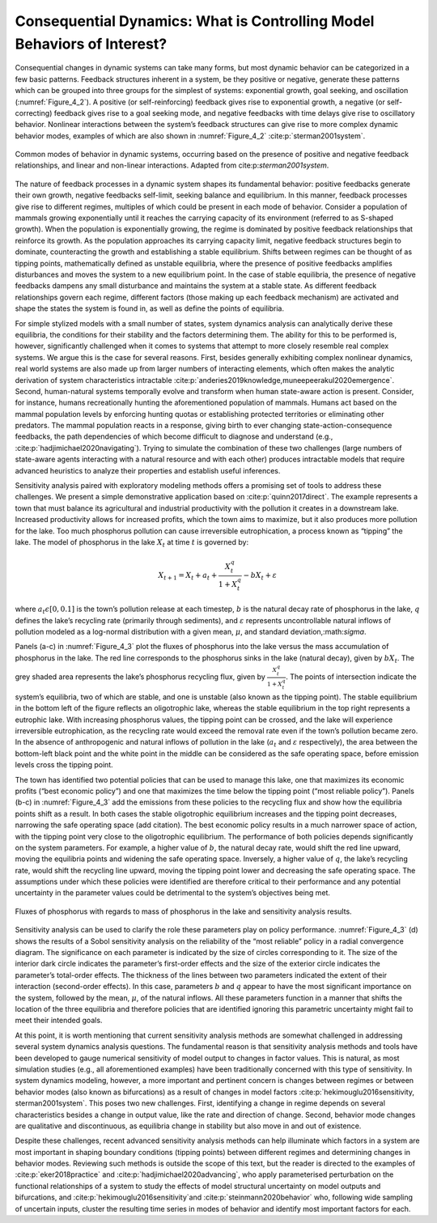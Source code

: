 Consequential Dynamics: What is Controlling Model Behaviors of Interest?
########################################################################

Consequential changes in dynamic systems can take many forms, but most dynamic behavior can be categorized in a few basic patterns. Feedback structures inherent in a system, be they positive or negative, generate these patterns which can be grouped into three groups for the simplest of systems: exponential growth, goal seeking, and oscillation (:numref:`Figure_4_2`). A positive (or self-reinforcing) feedback gives rise to exponential growth, a negative (or self-correcting) feedback gives rise to a goal seeking mode, and negative feedbacks with time delays give rise to oscillatory behavior. Nonlinear interactions between the system’s feedback structures can give rise to more complex dynamic behavior modes, examples of which are also shown in :numref:`Figure_4_2` :cite:p:`sterman2001system`. 

.. _Figure_4_2:
.. figure:: _static/figure11_behavior_modes.png
    :alt: Figure 11.
    :width: 700px
    :align: center

    Common modes of behavior in dynamic systems, occurring based on the presence of positive and negative feedback relationships, and linear and non-linear interactions. Adapted from cite:p:`sterman2001system`. 

The nature of feedback processes in a dynamic system shapes its fundamental behavior: positive feedbacks generate their own growth, negative feedbacks self-limit, seeking balance and equilibrium. In this manner, feedback processes give rise to different regimes, multiples of which could be present in each mode of behavior. Consider a population of mammals growing exponentially until it reaches the carrying capacity of its environment (referred to as S-shaped growth). When the population is exponentially growing, the regime is dominated by positive feedback relationships that reinforce its growth. As the population approaches its carrying capacity limit, negative feedback structures begin to dominate, counteracting the growth and establishing a stable equilibrium. Shifts between regimes can be thought of as tipping points, mathematically defined as unstable equilibria, where the presence of positive feedbacks amplifies disturbances and moves the system to a new equilibrium point. In the case of stable equilibria, the presence of negative feedbacks dampens any small disturbance and maintains the system at a stable state. As different feedback relationships govern each regime, different factors (those making up each feedback mechanism) are activated and shape the states the system is found in, as well as define the points of equilibria.

For simple stylized models with a small number of states, system dynamics analysis can analytically derive these equilibria, the conditions for their stability and the factors determining them. The ability for this to be performed is, however, significantly challenged when it comes to systems that attempt to more closely resemble real complex systems. We argue this is the case for several reasons. First, besides generally exhibiting complex nonlinear dynamics, real world systems are also made up from larger numbers of interacting elements, which often makes the analytic derivation of system characteristics intractable :cite:p:`anderies2019knowledge,muneepeerakul2020emergence`. Second, human-natural systems temporally evolve and transform when human state-aware action is present. Consider, for instance, humans recreationally hunting the aforementioned population of mammals. Humans act based on the mammal population levels by enforcing hunting quotas or establishing protected territories or eliminating other predators. The mammal population reacts in a response, giving birth to ever changing state-action-consequence feedbacks, the path dependencies of which become difficult to diagnose and understand (e.g., :cite:p:`hadjimichael2020navigating`). Trying to simulate the combination of these two challenges (large numbers of state-aware agents interacting with a natural resource and with each other) produces intractable models that require advanced heuristics to analyze their properties and establish useful inferences. 

Sensitivity analysis paired with exploratory modeling methods offers a promising set of tools to address these challenges. We present a simple demonstrative application based on :cite:p:`quinn2017direct`. The example represents a town that must balance its agricultural and industrial productivity with the pollution it creates in a downstream lake. Increased productivity allows for increased profits, which the town aims to maximize, but it also produces more pollution for the lake. Too much phosphorus pollution can cause irreversible eutrophication, a process known as “tipping” the lake. The model of phosphorus in the lake :math:`X_t` at time :math:`t` is governed by:

.. math::

  X_{t+1}= X_{t}+a_{t}+\frac{X_{t}^q} {1+X_{t}^q}-bX_t+\varepsilon

where :math:`a_t\epsilon[0,0.1]` is the town’s pollution release at each timestep, :math:`b` is the natural decay rate of phosphorus in the lake, :math:`q` defines the lake’s recycling rate (primarily through sediments), and :math:`\varepsilon` represents uncontrollable natural inflows of pollution modeled as a log-normal distribution with a given mean, :math:`\mu`, and standard deviation,:math:`\sigma`.

Panels (a-c) in :numref:`Figure_4_3` plot the fluxes of phosphorus into the lake versus the mass accumulation of phosphorus in the lake. The red line corresponds to the phosphorus sinks in the lake (natural decay), given by :math:`bX_t`. The grey shaded area represents the lake’s phosphorus recycling flux, given by :math:`\frac{X_{t}^q} {1+X_{t}^q}`. The points of intersection indicate the system’s equilibria, two of which are stable, and one is unstable (also known as the tipping point). The stable equilibrium in the bottom left of the figure reflects an oligotrophic lake, whereas the stable equilibrium in the top right represents a eutrophic lake. With increasing phosphorus values, the tipping point can be crossed, and the lake will experience irreversible eutrophication, as the recycling rate would exceed the removal rate even if the town’s pollution became zero. In the absence of anthropogenic and natural inflows of pollution in the lake (:math:`a_t` and :math:`\varepsilon` respectively), the area between the bottom-left black point and the white point in the middle can be considered as the safe operating space, before emission levels cross the tipping point. 

The town has identified two potential policies that can be used to manage this lake, one that maximizes its economic profits (“best economic policy”) and one that maximizes the time below the tipping point (“most reliable policy”). Panels (b-c) in :numref:`Figure_4_3` add the emissions from these policies to the recycling flux and show how the equilibria points shift as a result. In both cases the stable oligotrophic equilibrium increases and the tipping point decreases, narrowing the safe operating space (add citation). The best economic policy results in a much narrower space of action, with the tipping point very close to the oligotrophic equilibrium. The performance of both policies depends significantly on the system parameters. For example, a higher value of :math:`b`, the natural decay rate, would shift the red line upward, moving the equilibria points and widening the safe operating space. Inversely, a higher value of :math:`q`, the lake’s recycling rate, would shift the recycling line upward, moving the tipping point lower and decreasing the safe operating space. The assumptions under which these policies were identified are therefore critical to their performance and any potential uncertainty in the parameter values could be detrimental to the system’s objectives being met. 

.. _Figure_4_3:
.. figure:: _static/figure12_lake_problem_fluxes.png
    :alt: Figure 12.
    :width: 700px
    :align: center

    Fluxes of phosphorus with regards to mass of phosphorus in the lake and sensitivity analysis results.

Sensitivity analysis can be used to clarify the role these parameters play on policy performance. :numref:`Figure_4_3` (d) shows the results of a Sobol sensitivity analysis on the reliability of the “most reliable” policy in a radial convergence diagram. The significance on each parameter is indicated by the size of circles corresponding to it. The size of the interior dark circle indicates the parameter’s first-order effects and the size of the exterior circle indicates the parameter’s total-order effects. The thickness of the lines between two parameters indicated the extent of their interaction (second-order effects). In this case, parameters :math:`b` and :math:`q` appear to have the most significant importance on the system, followed by the mean, :math:`\mu`, of the natural inflows. All these parameters function in a manner that shifts the location of the three equilibria and therefore policies that are identified ignoring this parametric uncertainty might fail to meet their intended goals. 

At this point, it is worth mentioning that current sensitivity analysis methods are somewhat challenged in addressing several system dynamics analysis questions. The fundamental reason is that sensitivity analysis methods and tools have been developed to gauge numerical sensitivity of model output to changes in factor values. This is natural, as most simulation studies (e.g., all aforementioned examples) have been traditionally concerned with this type of sensitivity. In system dynamics modeling, however, a more important and pertinent concern is changes between regimes or between behavior modes (also known as bifurcations) as a result of changes in model factors :cite:p:`hekimouglu2016sensitivity, sterman2001system`. This poses two new challenges. First, identifying a change in regime depends on several characteristics besides a change in output value, like the rate and direction of change. Second, behavior mode changes are qualitative and discontinuous, as equilibria change in stability but also move in and out of existence.

Despite these challenges, recent advanced sensitivity analysis methods can help illuminate which factors in a system are most important in shaping boundary conditions (tipping points) between different regimes and determining changes in behavior modes. Reviewing such methods is outside the scope of this text, but the reader is directed to the examples of :cite:p:`eker2018practice` and :cite:p:`hadjimichael2020advancing`, who apply parameterised perturbation on the functional relationships of a system to study the effects of model structural uncertainty on model outputs and bifurcations, and :cite:p:`hekimouglu2016sensitivity`and :cite:p:`steinmann2020behavior` who, following wide sampling of uncertain inputs, cluster the resulting time series in modes of behavior and identify most important factors for each. 



